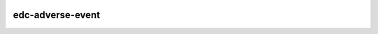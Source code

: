 |pypi| |travis| |codecov| |downloads|

edc-adverse-event
-----------------



.. |pypi| image:: https://img.shields.io/pypi/v/edc-adverse-event.svg
    :target: https://pypi.python.org/pypi/edc-adverse-event
    
.. |travis| image:: https://travis-ci.com/clinicedc/edc-adverse-event.svg?branch=develop
    :target: https://travis-ci.com/clinicedc/edc-adverse-event
    
.. |codecov| image:: https://codecov.io/gh/clinicedc/edc-adverse-event/branch/develop/graph/badge.svg
  :target: https://codecov.io/gh/clinicedc/edc-adverse-event

.. |downloads| image:: https://pepy.tech/badge/edc-adverse-event
   :target: https://pepy.tech/project/edc-adverse-event

